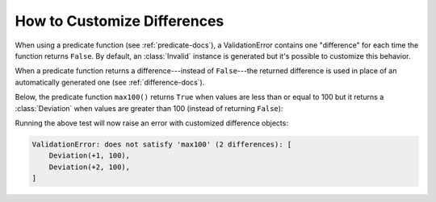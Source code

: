 
.. module:: datatest

.. meta::
    :description: How to customize error differences.
    :keywords: datatest, differences, custom


############################
How to Customize Differences
############################

When using a predicate function (see :ref:`predicate-docs`),
a ValidationError contains one "difference" for each time the
function returns ``False``. By default, an :class:`Invalid`
instance is generated but it's possible to customize this
behavior.

When a predicate function returns a difference---instead of
``False``---the returned difference is used in place of an
automatically generated one (see :ref:`difference-docs`).

Below, the predicate function ``max100()`` returns ``True``
when values are less than or equal to 100 but it returns a
:class:`Deviation` when values are greater than 100 (instead
of returning ``False``):


.. tabs::

    .. group-tab:: Pytest

        .. code-block:: python
            :emphasize-lines: 12

            from datatest import validate
            from datatest import Deviation


            def test_max_value():

                data = [98, 99, 100, 101, 102]

                def max100(x):  # <- Helper (predicate function).
                    if x <= 100:
                        return True
                    return Deviation(x - 100, 100)

                validate(data, max100)


    .. group-tab:: Unittest

        .. code-block:: python
            :emphasize-lines: 14

            from datatest import DataTestCase
            from datatest import Deviation


            class MyTest(DataTestCase):

                def test_max_value(self):

                    data = [98, 99, 100, 101, 102]

                    def max100(x):  # <- Helper (predicate function).
                        if x <= 100:
                            return True
                        return Deviation(x - 100, 100)

                    self.assertValid(data, max100)


Running the above test will now raise an error with customized
difference objects:

.. code-block:: none

    ValidationError: does not satisfy 'max100' (2 differences): [
        Deviation(+1, 100),
        Deviation(+2, 100),
    ]
